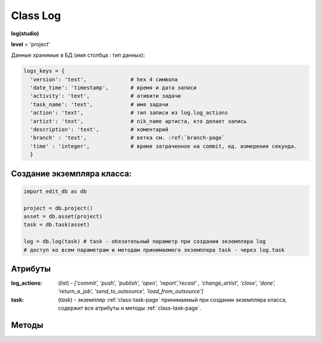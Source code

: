 .. _class-log-page:

Class Log
=========

**log(studio)**

**level** = 'project'

Данные хранимые в БД (имя столбца : тип данных):

.. code-block:: python

  logs_keys = {
    'version': 'text',              # hex 4 символа
    'date_time': 'timestamp',       # время и дата записи
    'activity': 'text',             # ативити задачи
    'task_name': 'text',            # имя задачи
    'action': 'text',               # тип записи из log.log_actions
    'artist': 'text',               # nik_name артиста, кто делает запись
    'description': 'text',          # коментарий
    'branch' : 'text',              # ветка см. :ref:`branch-page`
    'time' : 'integer',             # время затраченное на commit, ед. измерения секунда.
    }
    
Создание экземпляра класса:
---------------------------

.. code-block:: python
  
  import edit_db as db
  
  project = db.project()
  asset = db.asset(project)
  task = db.task(asset)
  
  log = db.log(task) # task - обязательный параметр при создании экземпляра log
  # доступ ко всем параметрам и методам принимаемого экземпляра task - через log.task
  
Атрибуты
--------

:log_actions: (*list*) - *['commit', 'push', 'publish', 'open', 'report','recast' , 'change_artist', 'close', 'done', 'return_a_job', 'send_to_outsource', 'load_from_outsource']*

:task: (*task*) - экземпляр :ref:`class-task-page` принимаемый при создании экземпляра класса, содержит все атрибуты и методы :ref:`class-task-page`.
    
Методы
------

.. py:function:: write_log(logs_keys[, artist_ob=False])

  запись лога активити задачи.
  
  .. note:: self.task - должен быть инициализирован

  .. rubric:: Параметры:

  * **logs_keys** (*dict*) - словарь по *studio.logs_keys* - обязательные ключи: *comment, version, action*
  * **artist_ob** (*bool/artist*) - если *False* - значит создаётся новый объект *artist()* и определяется текущий пользователь
  * **return** - (*True, 'Ok!'*) или (*False, comment*)

.. py:function:: read_log([action=False])

  чтение лога активити задачи.
  
  .. note:: self.task - должен быть инициализирован

  .. rubric:: Параметры:

  * **action** (*bool / str*) если *False* - то возврат для всех *action*
  * **return** - (*True, [{log}, ... ]*) (возвращаемый список сортирован по порядку) или (*False, comment*)

.. py:function:: get_push_logs([task_data=False, time_to_str = False])

  возврат списка push логов для задачи.
  
  .. note:: Возможно устаревшая

  .. rubric:: Параметры:

  * **task_data** (*bool/dict*) - если *False* - значит читается *self.task* ``лучше не использовать``
  * **time_to_str** (*bool*) - если *True* - то преобразует дату в строку
  * **return** - (*True, [{push_log}, ... ]*) (возвращаемый список сортирован по порядку) или (*False, comment*)

.. py:function:: camera_write_log(artist_ob, comment, version[, task_data=False])

  запись лога для сохраняемой камеры шота.

  .. rubric:: Параметры:

  * **artist_ob** - (*artist*) - объект *artist*, его никнейм записывается в лог
  * **comment** (*str*) - комментарий
  * **version** (*str/int*) - номер версии *<= 9999* ``возможно должно быть автоопределение ``
  * **task_data** (*bool/dict*) - если *False* - значит читается *self.task* ``лучше не использовать``
  * **return** - (*True, 'Ok!'*) или (*False, comment*)

.. py:function:: camera_read_log([task_data=False])

  чтение логов камеры шота.

  .. rubric:: Параметры:

  * **task_data** (*bool/dict*) - если *False* - значит читается *self.task* ``лучше не использовать``
  * **return** - (*True, [{camera_log}, ... ]*) (возвращаемый список сортирован по порядку) или (*False, comment*)

.. py:function:: playblast_write_log(artist_ob, comment, version[, task_data=False])

  запись лога создаваемого плейбласта шота.

  .. rubric:: Параметры:

  * **artist_ob** - (*artist*) - объект *artist*, его никнейм записывается в лог
  * **comment** (*str*) - комментарий
  * **version** (*str/int*) - номер версии *<= 9999* ``возможно должно быть автоопределение ``
  * **task_data** (*bool/dict*) - если *False* - значит читается *self.task* ``лучше не использовать``
  * **return** - (*True, 'Ok!'*) или (*False, comment*)
  
.. py:function:: playblast_read_log ([task_data=False])

  чтение логов плейбластов шота.
  
  .. rubric:: Параметры:
  
  * **task_data** (*bool/dict*) - если *False* - если *False* - значит читается *self.task* ``лучше не использовать``
  * **return** - (*True, [{playblast_log}, ... ]*) (возвращаемый список сортирован по порядку) или (*False, comment*)